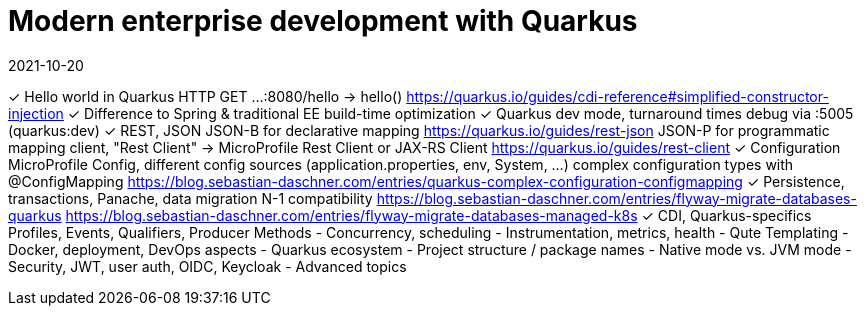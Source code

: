 = Modern enterprise development with Quarkus
2021-10-20

✓ Hello world in Quarkus
  HTTP GET ...:8080/hello -> hello()
  https://quarkus.io/guides/cdi-reference#simplified-constructor-injection
✓ Difference to Spring & traditional EE
  build-time optimization
✓ Quarkus dev mode, turnaround times
  debug via :5005 (quarkus:dev)
✓ REST, JSON
  JSON-B for declarative mapping
  https://quarkus.io/guides/rest-json
  JSON-P for programmatic mapping
  client, "Rest Client" -> MicroProfile Rest Client or JAX-RS Client
  https://quarkus.io/guides/rest-client
✓ Configuration
  MicroProfile Config, different config sources (application.properties, env, System, ...)
  complex configuration types with @ConfigMapping
  https://blog.sebastian-daschner.com/entries/quarkus-complex-configuration-configmapping
✓ Persistence, transactions, Panache, data migration
  N-1 compatibility
  https://blog.sebastian-daschner.com/entries/flyway-migrate-databases-quarkus
  https://blog.sebastian-daschner.com/entries/flyway-migrate-databases-managed-k8s
✓ CDI, Quarkus-specifics
  Profiles, Events, Qualifiers, Producer Methods
- Concurrency, scheduling
- Instrumentation, metrics, health
- Qute Templating
- Docker, deployment, DevOps aspects
- Quarkus ecosystem
- Project structure / package names
- Native mode vs. JVM mode
- Security, JWT, user auth, OIDC, Keycloak
- Advanced topics
